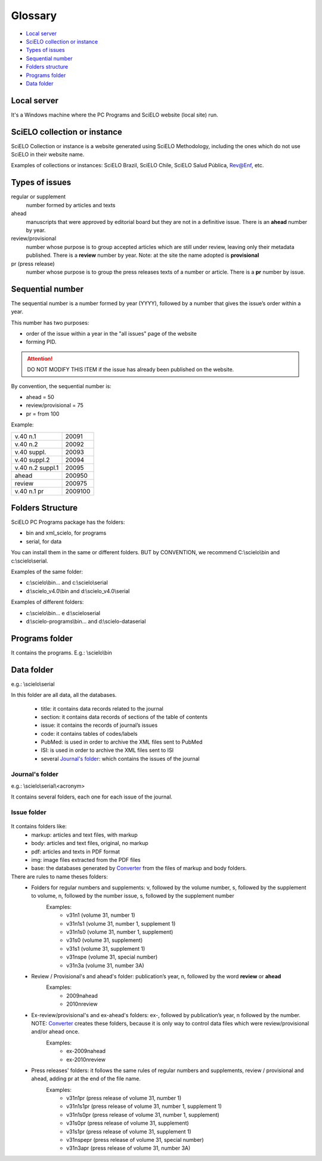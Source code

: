 Glossary
========

- `Local server`_
- `SciELO collection or instance`_
- `Types of issues`_
- `Sequential number`_
- `Folders structure`_
- `Programs folder`_
- `Data folder`_

Local server
------------ 

It's a Windows machine where the PC Programs and SciELO website (local site) run.

SciELO collection or instance
-----------------------------

SciELO Collection or instance is a website generated using SciELO Methodology, including the ones which do not use SciELO in their website name. 

Examples of collections or instances: SciELO Brazil, SciELO Chile, SciELO Salud Pública, Rev@Enf, etc.

Types of issues
---------------

regular or supplement
    number formed by articles and texts

ahead
    manuscripts that were approved by editorial board but they are not in a definitive issue. There is an **ahead** number by year.

review/provisional
    number whose purpose is to group accepted articles which are still under review, leaving only their metadata published. There is a **review** number by year. Note: at the site the name adopted is **provisional**

pr (press release)
    number whose purpose is to group the press releases texts of a number or article. There is a **pr** number by issue.

Sequential number
-----------------

The sequential number is a number formed by year (YYYY), followed by a number that gives the issue’s order  within a year. 

This number has two purposes: 

- order of the issue within a year in the "all issues" page of the website
- forming PID. 

.. attention:: DO NOT MODIFY THIS ITEM if the issue has already been published on the website.

By convention, the sequential number is:

- ahead = 50
- review/provisional = 75
- pr = from 100

Example:

================  =======
v.40 n.1          20091
v.40 n.2          20092
v.40 suppl.       20093
v.40 suppl.2      20094
v.40 n.2 suppl.1  20095
ahead             200950
review            200975
v.40 n.1 pr       2009100
================  =======


Folders Structure
-----------------

SciELO PC Programs  package has the folders:

- bin and xml_scielo, for programs
- serial, for data

You can install them in the same or different folders. BUT by CONVENTION, we recommend C:\\scielo\\bin and c:\\scielo\\serial.

Examples of the same folder:

* c:\\scielo\\bin... and c:\\scielo\\serial
* d:\\scielo_v4.0\\bin and d:\\scielo_v4.0\\serial

Examples of different folders:

* c:\\scielo\\bin... e d:\\scielo\serial
* d:\\scielo-programs\\bin... and d:\\scielo-data\serial

Programs folder
---------------

It contains the programs. E.g.: \\scielo\\bin

Data folder
-----------

e.g.: \\scielo\\serial

In this folder are all data, all the databases.

    - title: it contains data records related to the journal
    - section: it contains data records of sections of the table of contents
    - issue: it contains the records of journal’s issues
    - code: it contains tables of codes/labels
    - PubMed: is used in order to archive the XML files sent to PubMed
    - ISI: is used in order to archive the XML files sent to ISI

    - several `Journal's folder`_:  which contains the issues of the journal

Journal's folder
................

e.g.: \\scielo\\serial\\<acronym>

It contains several folders, each one for each issue of the journal.
    
    .. image:: img/concepts_serial.jpg

Issue folder
............
  
    .. image:: img/concepts_serial_abc.jpg



It contains folders like:
    - markup: articles and text files, with markup 
    - body: articles and text files, original, no markup
    - pdf: articles and texts in PDF format
    - img: image files extracted from the PDF files
    - base: the databases generated by `Converter <converter.html>`_ from the files of markup and body folders.



There are rules to name theses folders:
    - Folders for regular  numbers  and supplements: v, followed by the volume number, s, followed by the supplement to volume, n, followed by the number issue, s, followed by the supplement number
        Examples:
            - v31n1 (volume 31, number 1)
            - v31n1s1 (volume 31, number 1, supplement 1)
            - v31n1s0 (volume 31, number 1, supplement)
            - v31s0 (volume 31, supplement)
            - v31s1 (volume 31, supplement 1)
            - v31nspe (volume 31, special number)
            - v31n3a (volume 31, number 3A)
    - Review / Provisional's and ahead's folder: publication’s year, n, followed by the word **review** or **ahead**
        Examples:
            - 2009nahead 
            - 2010nreview
    - Ex-review/provisional's and ex-ahead's folders: ex-, followed by publication’s year, n followed by the number. NOTE: `Converter <converter.html>`_ creates these folders, because it is only way to control data files which were  review/provisional and/or ahead once.
        Examples:
            - ex-2009nahead 
            - ex-2010nreview
    - Press releases' folders: it follows the same rules of regular numbers and supplements, review / provisional and ahead, adding pr at the end of the file name.
        Examples:
            - v31n1pr (press release of volume 31, number 1)
            - v31n1s1pr (press release of volume 31, number 1, supplement 1)
            - v31n1s0pr (press release of volume 31, number 1, supplement)
            - v31s0pr (press release of volume 31, supplement)
            - v31s1pr (press release of volume 31, supplement 1)
            - v31nspepr (press release of volume 31, special number)
            - v31n3apr (press release of volume 31, number 3A)


